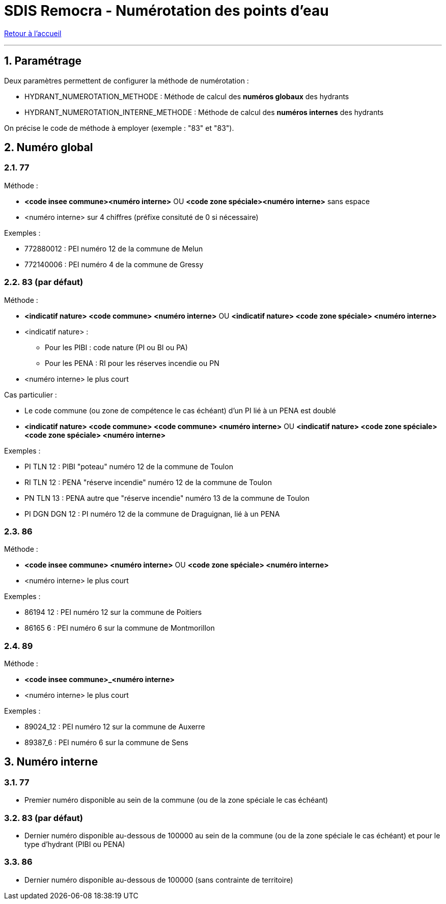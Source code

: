 = SDIS Remocra - Numérotation des points d'eau

ifdef::env-github,env-browser[:outfilesuffix: .adoc]

:experimental:
:icons: font

:toc:

:numbered:

link:../index{outfilesuffix}[Retour à l'accueil]

'''

== Paramétrage ==

Deux paramètres permettent de configurer la méthode de numérotation :

* HYDRANT_NUMEROTATION_METHODE : Méthode de calcul des *numéros globaux* des hydrants
* HYDRANT_NUMEROTATION_INTERNE_METHODE : Méthode de calcul des *numéros internes* des hydrants

On précise le code de méthode à employer (exemple : "83" et "83").



== Numéro global ==

=== 77 ===

Méthode :

* *<code insee commune><numéro interne>* OU *<code zone spéciale><numéro interne>* sans espace
* <numéro interne> sur 4 chiffres (préfixe consituté de 0 si nécessaire)

Exemples :

* [.underline]#772880012# : PEI numéro 12 de la commune de Melun
* [.underline]#772140006# : PEI numéro 4 de la commune de Gressy

=== 83 (par défaut) ===

Méthode :

* *<indicatif nature> <code commune> <numéro interne>* OU *<indicatif nature> <code zone spéciale> <numéro interne>*
* <indicatif nature> :
** Pour les PIBI : code nature (PI ou BI ou PA)
** Pour les PENA : RI pour les réserves incendie ou PN
* <numéro interne> le plus court

Cas particulier :

* Le code commune (ou zone de compétence le cas échéant) d'un PI lié à un PENA est doublé
* *<indicatif nature> <code commune> <code commune> <numéro interne>* OU *<indicatif nature> <code zone spéciale> <code zone spéciale> <numéro interne>*

Exemples :

* [.underline]#PI TLN 12# : PIBI "poteau" numéro 12 de la commune de Toulon
* [.underline]#RI TLN 12# : PENA "réserve incendie" numéro 12 de la commune de Toulon
* [.underline]#PN TLN 13# : PENA autre que "réserve incendie" numéro 13 de la commune de Toulon

* [.underline]#PI DGN DGN 12# : PI numéro 12 de la commune de Draguignan, lié à un PENA

=== 86 ===

Méthode :

* *<code insee commune> <numéro interne>* OU *<code zone spéciale> <numéro interne>*
* <numéro interne> le plus court

Exemples :

* [.underline]#86194 12# : PEI numéro 12 sur la commune de Poitiers
* [.underline]#86165 6# : PEI numéro 6 sur la commune de Montmorillon

=== 89 ===

Méthode :

* *<code insee commune>_<numéro interne>*
* <numéro interne> le plus court

Exemples :

* [.underline]#89024_12# : PEI numéro 12 sur la commune de Auxerre
* [.underline]#89387_6# : PEI numéro 6 sur la commune de Sens



== Numéro interne ==

=== 77 ===

* Premier numéro disponible au sein de la commune (ou de la zone spéciale le cas échéant)

=== 83 (par défaut) ===

* Dernier numéro disponible au-dessous de 100000 au sein de la commune (ou de la zone spéciale le cas échéant) et pour le type d'hydrant (PIBI ou PENA)

=== 86 ===

* Dernier numéro disponible au-dessous de 100000 (sans contrainte de territoire)
